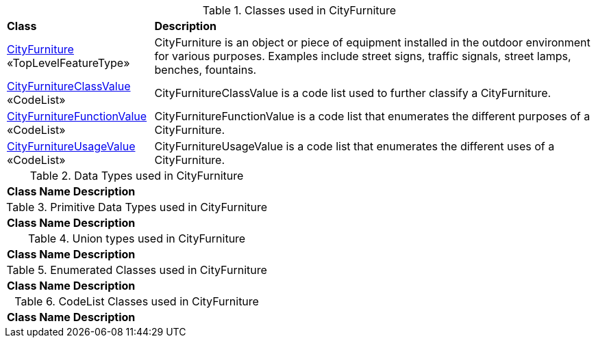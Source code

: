 [[CityFurniture-class-table]]
.Classes used in CityFurniture
[cols="2,6",options="headers"]
|===
^|*Class* ^|*Description*
|<<CityFurniture-section,CityFurniture>> «TopLevelFeatureType»  |CityFurniture is an object or piece of equipment installed in the outdoor environment for various purposes. Examples include street signs, traffic signals, street lamps, benches, fountains.
|<<CityFurnitureClassValue-section,CityFurnitureClassValue>> «CodeList»  |CityFurnitureClassValue is a code list used to further classify a CityFurniture.
|<<CityFurnitureFunctionValue-section,CityFurnitureFunctionValue>> «CodeList»  |CityFurnitureFunctionValue is a code list that enumerates the different purposes of a CityFurniture.
|<<CityFurnitureUsageValue-section,CityFurnitureUsageValue>> «CodeList»  |CityFurnitureUsageValue is a code list that enumerates the different uses of a CityFurniture.
|===

[[CityFurniture-datatypes-table]]
.Data Types used in CityFurniture
[cols="2,6",options="headers"]
|===
^|*Class Name* ^|*Description*
|===

[[CityFurniture-primitives-table]]
.Primitive Data Types used in CityFurniture
[cols="2,6",options="headers"]
|===
^|*Class Name* ^|*Description*
|===

[[CityFurniture-unions-table]]
.Union types used in CityFurniture
[cols="2,6",options="headers"]
|===
^|*Class Name* ^|*Description*
|===

[[CityFurniture-enumeration-table]]
.Enumerated Classes used in CityFurniture
[cols="2,6",options="headers"]
|===
^|*Class Name* ^|*Description*
|===

[[CityFurniture-codelist-table]]
.CodeList Classes used in CityFurniture
[cols="2,6",options="headers"]
|===
^|*Class Name* ^|*Description*
|===  


